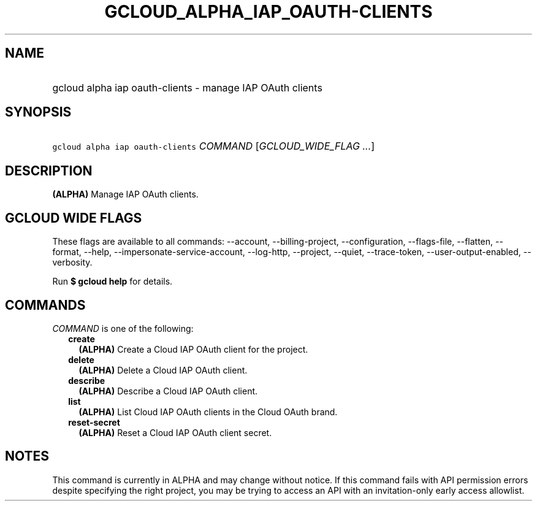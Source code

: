 
.TH "GCLOUD_ALPHA_IAP_OAUTH\-CLIENTS" 1



.SH "NAME"
.HP
gcloud alpha iap oauth\-clients \- manage IAP OAuth clients



.SH "SYNOPSIS"
.HP
\f5gcloud alpha iap oauth\-clients\fR \fICOMMAND\fR [\fIGCLOUD_WIDE_FLAG\ ...\fR]



.SH "DESCRIPTION"

\fB(ALPHA)\fR Manage IAP OAuth clients.



.SH "GCLOUD WIDE FLAGS"

These flags are available to all commands: \-\-account, \-\-billing\-project,
\-\-configuration, \-\-flags\-file, \-\-flatten, \-\-format, \-\-help,
\-\-impersonate\-service\-account, \-\-log\-http, \-\-project, \-\-quiet,
\-\-trace\-token, \-\-user\-output\-enabled, \-\-verbosity.

Run \fB$ gcloud help\fR for details.



.SH "COMMANDS"

\f5\fICOMMAND\fR\fR is one of the following:

.RS 2m
.TP 2m
\fBcreate\fR
\fB(ALPHA)\fR Create a Cloud IAP OAuth client for the project.

.TP 2m
\fBdelete\fR
\fB(ALPHA)\fR Delete a Cloud IAP OAuth client.

.TP 2m
\fBdescribe\fR
\fB(ALPHA)\fR Describe a Cloud IAP OAuth client.

.TP 2m
\fBlist\fR
\fB(ALPHA)\fR List Cloud IAP OAuth clients in the Cloud OAuth brand.

.TP 2m
\fBreset\-secret\fR
\fB(ALPHA)\fR Reset a Cloud IAP OAuth client secret.


.RE
.sp

.SH "NOTES"

This command is currently in ALPHA and may change without notice. If this
command fails with API permission errors despite specifying the right project,
you may be trying to access an API with an invitation\-only early access
allowlist.

